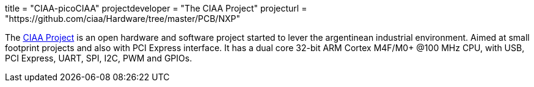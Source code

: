+++
title = "CIAA-picoCIAA"
projectdeveloper = "The CIAA Project"
projecturl = "https://github.com/ciaa/Hardware/tree/master/PCB/NXP"
+++

The link:http://www.proyecto-ciaa.com.ar/index_en.html[CIAA Project] is 
an open hardware and software project started to lever the argentinean industrial environment.
Aimed at small footprint projects and also with PCI Express interface. It has a dual core 32-bit ARM Cortex M4F/M0+ @100 MHz CPU, with USB, PCI Express, UART, SPI, I2C, PWM and GPIOs.
